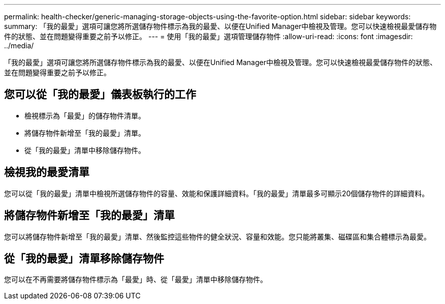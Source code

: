 ---
permalink: health-checker/generic-managing-storage-objects-using-the-favorite-option.html 
sidebar: sidebar 
keywords:  
summary: 「我的最愛」選項可讓您將所選儲存物件標示為我的最愛、以便在Unified Manager中檢視及管理。您可以快速檢視最愛儲存物件的狀態、並在問題變得重要之前予以修正。 
---
= 使用「我的最愛」選項管理儲存物件
:allow-uri-read: 
:icons: font
:imagesdir: ../media/


[role="lead"]
「我的最愛」選項可讓您將所選儲存物件標示為我的最愛、以便在Unified Manager中檢視及管理。您可以快速檢視最愛儲存物件的狀態、並在問題變得重要之前予以修正。



== 您可以從「我的最愛」儀表板執行的工作

* 檢視標示為「最愛」的儲存物件清單。
* 將儲存物件新增至「我的最愛」清單。
* 從「我的最愛」清單中移除儲存物件。




== 檢視我的最愛清單

您可以從「我的最愛」清單中檢視所選儲存物件的容量、效能和保護詳細資料。「我的最愛」清單最多可顯示20個儲存物件的詳細資料。



== 將儲存物件新增至「我的最愛」清單

您可以將儲存物件新增至「我的最愛」清單、然後監控這些物件的健全狀況、容量和效能。您只能將叢集、磁碟區和集合體標示為最愛。



== 從「我的最愛」清單移除儲存物件

您可以在不再需要將儲存物件標示為「最愛」時、從「最愛」清單中移除儲存物件。
